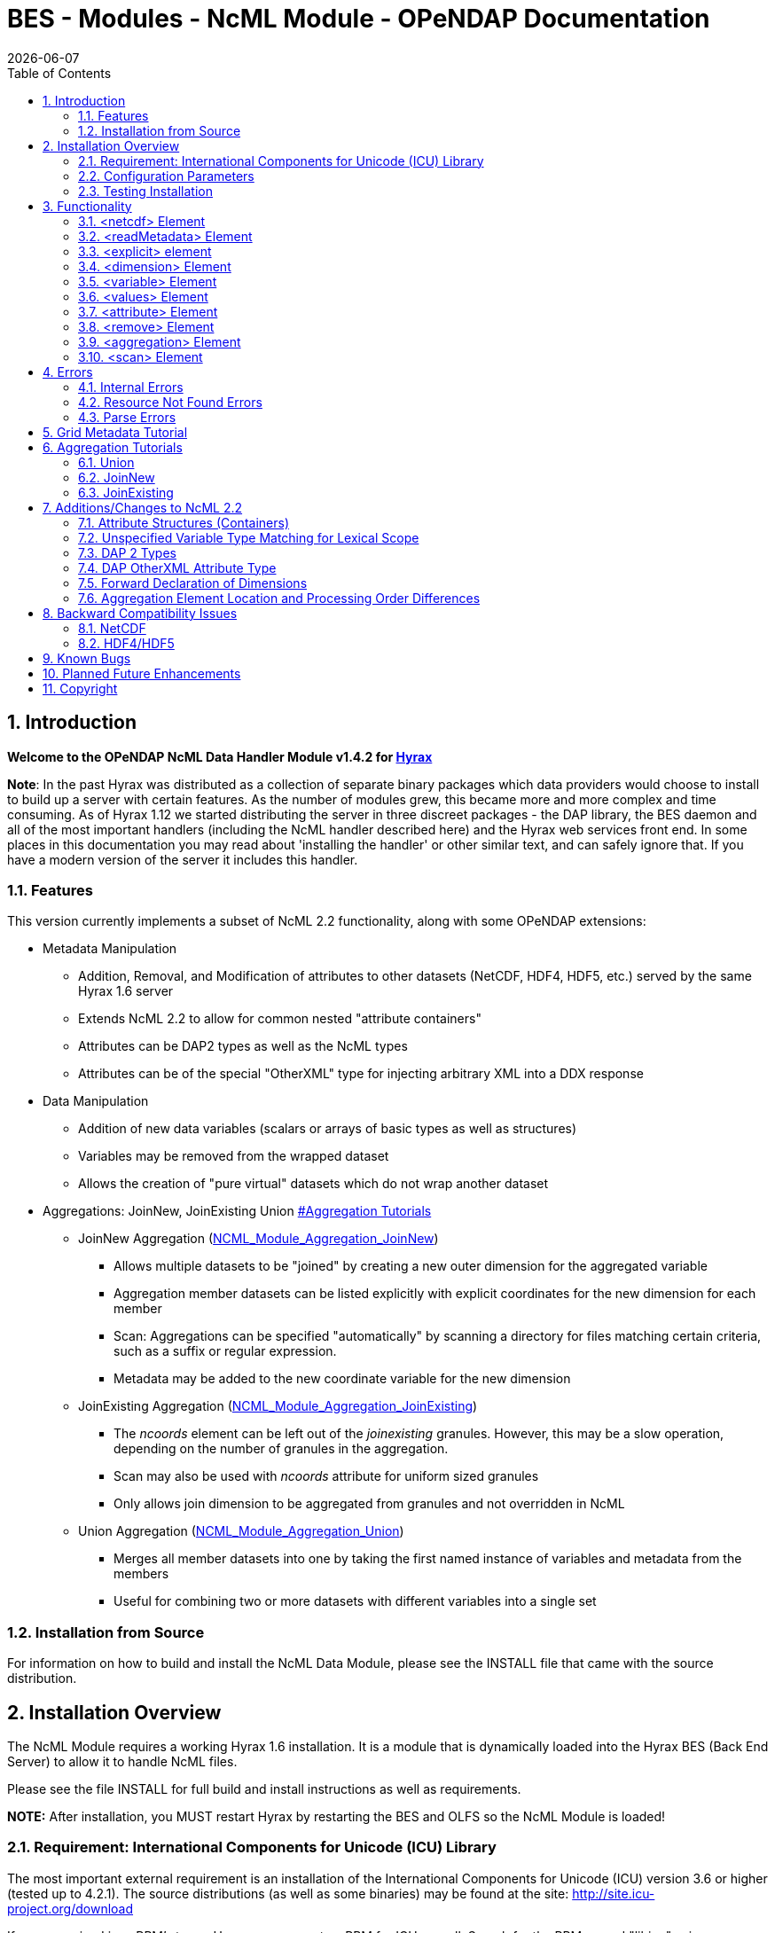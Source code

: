 = BES - Modules - NcML Module - OPeNDAP Documentation
:Leonard Porrello <lporrel@gmail.com>:
{docdate}
:numbered:
:toc:

== Introduction

*Welcome to the OPeNDAP NcML Data Handler Module v1.4.2 for
http://www.opendap.org/download/hyrax.html[Hyrax]*

**Note**: In the past Hyrax was distributed as a collection of separate
binary packages which data providers would choose to install to build up
a server with certain features. As the number of modules grew, this
became more and more complex and time consuming. As of Hyrax 1.12 we
started distributing the server in three discreet packages - the DAP
library, the BES daemon and all of the most important handlers
(including the NcML handler described here) and the Hyrax web services
front end. In some places in this documentation you may read about
'installing the handler' or other similar text, and can safely ignore
that. If you have a modern version of the server it includes this
handler.

=== Features

This version currently implements a subset of NcML 2.2 functionality,
along with some OPeNDAP extensions:

* Metadata Manipulation
** Addition, Removal, and Modification of attributes to other datasets
(NetCDF, HDF4, HDF5, etc.) served by the same Hyrax 1.6 server
** Extends NcML 2.2 to allow for common nested "attribute containers"
** Attributes can be DAP2 types as well as the NcML types
** Attributes can be of the special "OtherXML" type for injecting
arbitrary XML into a DDX response
* Data Manipulation
** Addition of new data variables (scalars or arrays of basic types as
well as structures)
** Variables may be removed from the wrapped dataset
** Allows the creation of "pure virtual" datasets which do not wrap
another dataset
* Aggregations: JoinNew, JoinExisting Union
link:#Aggregation_Tutorials[#Aggregation Tutorials]
** JoinNew Aggregation
(link:../index.php/NCML_Module_Aggregation_JoinNew[NCML_Module_Aggregation_JoinNew])
*** Allows multiple datasets to be "joined" by creating a new outer
dimension for the aggregated variable
*** Aggregation member datasets can be listed explicitly with explicit
coordinates for the new dimension for each member
*** Scan: Aggregations can be specified "automatically" by scanning a
directory for files matching certain criteria, such as a suffix or
regular expression.
*** Metadata may be added to the new coordinate variable for the new
dimension
** JoinExisting Aggregation
(link:../index.php/NCML_Module_Aggregation_JoinExisting[NCML_Module_Aggregation_JoinExisting])
*** The _ncoords_ element can be left out of the _joinexisting_
granules. However, this may be a slow operation, depending on the number
of granules in the aggregation.
*** Scan may also be used with _ncoords_ attribute for uniform sized
granules
*** Only allows join dimension to be aggregated from granules and not
overridden in NcML
** Union Aggregation
(link:../index.php/NCML_Module_Aggregation_Union[NCML_Module_Aggregation_Union])
*** Merges all member datasets into one by taking the first named
instance of variables and metadata from the members
*** Useful for combining two or more datasets with different variables
into a single set

=== Installation from Source

For information on how to build and install the NcML Data Module, please
see the INSTALL file that came with the source distribution.

== Installation Overview

The NcML Module requires a working Hyrax 1.6 installation. It is a
module that is dynamically loaded into the Hyrax BES (Back End Server)
to allow it to handle NcML files.

Please see the file INSTALL for full build and install instructions as
well as requirements.

*NOTE:* After installation, you MUST restart Hyrax by restarting the BES
and OLFS so the NcML Module is loaded!

=== Requirement: International Components for Unicode (ICU) Library

The most important external requirement is an installation of the
International Components for Unicode (ICU) version 3.6 or higher (tested
up to 4.2.1). The source distributions (as well as some binaries) may be
found at the site: http://site.icu-project.org/download

If you are using Linux RPM's to run Hyrax, you can get an RPM for ICU as
well. Search for the RPM named "libicu" using a package manager or yum,
e.g. If you are compiling the module from source, you will also need the
RPM "libicu-devel" to get the headers installed.

If you install in the default locations, the ncml_module should find the
libraries and headers. Otherwise, please consult the INSTALL file for
more information about installing ICU to a non-standard location.

=== Configuration Parameters

==== TempDirectory

Where should the NCML handler store temporary data on the server's file
system.

Default value is '/tmp'.

-----------------------
NCML.TempDirectory=/tmp
-----------------------

==== GlobalAttributesContainerName

In DAP2 all global attributes must be held in containers. However, the
default behavior for the handler is set for DAP4, where this requirement
is relaxed so that any kind of attribute can be a global attribute.
However, to support older clients that only understand DAP2, the handler
will bundle top-level non-container attributes into a container. Use
this option to set the name of that container. By default, the container
is named _NC_GLOBAL_ (because lots of clients look for that name), but
it can be anything you choose.

--------------------------------------------
NCML.GlobalAttributesContainerName=NC_GLOBAL
--------------------------------------------

=== Testing Installation

Test data is provided to see if the installation was successful. The
file sample_virtual_dataset.ncml is a dataset purely created in NcML and
doesn't contain an underlying dataset. You may also view
fnoc1_improved.ncml to test adding attributes to an existing netCDF
dataset (fnoc1.nc), but this requires the netCDF data handler to be
installed first! Several other examples installed also use the HDF4 and
HDF5 handlers.

== Functionality

This version of the NcML Module implements a subset of NcML 2.2
functionality. The reader is directed to
http://www.unidata.ucar.edu/software/netcdf/ncml/v2.2/ for more
information on NcML.

Our module can currently:

* Refer only to files being served locally (not remotely)
* Add, modify, and remove attribute metadata to a dataset
* Create a purely virtual dataset using just NcML and no underlying
dataset
* Create new scalar variables of any simple NcML type or simple DAP type
* Create new Structure variables (which can contain new child variables)
* Create new N-dimensional arrays of simple types (NcML or DAP)
* Remove existing variables from a wrapped dataset
* Rename existing variables in a wrapped dataset
* Name dimensions as a mnemonic for specifying Array shapes
* Perform union aggregations on multiple datasets, virtual or wrapped or
both
* Perform joinNew aggregations to merge a variable across multiple
datasets by creating a new outer dimension
* Specify aggregation member datasets by scanning directories for files
matching certain criteria

We describe each supported NcML element in detail below.

=== <netcdf> Element

The <netcdf> element is used to define a dataset, either a wrapped
dataset that is to be modified, a pure virtual dataset, or a member
dataset of an aggregation. The <netcdf> element is assumed to be the
topmost node, or as a child of an aggregation element.

==== Local vs. Remote Datasets

We assume that the location attribute (__netcdf@location__) refers to
the full path (with respect to the BES data root directory) of a
_*local*_ dataset (served by the same Hyrax server). The current version
of the module cannot be used to modify remote datasets.

If _netcdf@location_ is the empty string (or unspecified, as empty is
the default), the dataset is a pure virtual dataset, fully specified
within the NcML file itself. Attributes and variables may be fully
described and accessed with constraints just as normal datasets in this
manner. The installed sample datafile "sample_virtual_dataset.ncml" is
an example test case for this functionality.

==== Unsupported Attributes

The current version does not support the following attributes of
<netcdf>:

* enhance
* addRecords
* fmrcDefinition (will be supported when FMRC aggregation is added)

=== <readMetadata> Element

The <readMetadata/> element is the default, so is effectively not
needed.

=== <explicit> element

The <explicit/> element simply clears all attribute tables in the
referred to netcdf@location before applying the rest of the NcML
transformations to the metadata.

=== <dimension> Element

The <dimension> element has limited functionality in this release since
the DAP2 doesn't support dimensions as more than mnemonics at this time.
The limitations are:

* We only parse the _dimension@name_ and _dimension@length_ attributes.
* Dimensions can only be specified as a direct child of a <netcdf>
element prior to any reference to them

For example:

--------------------------------------------------------------
<netcdf> 
  <dimension name="station" length="2"/>
  <dimension name="samples" length="5"/>
  <!-- Some variable elements refer to the dimensions here -->
</netcdf>
--------------------------------------------------------------

The dimension element sets up a mapping from the _name_ to the unsigned
integer _length_ and can be used in a _variable@shape_ to specify a
length for an array dimension (see the section on <variable> below). The
dimension map is cleared when </netcdf> is encountered (though this
doesn't matter currently since we allow only one right now, but it will
matter for aggregation, potentially). We also do not support <group>,
which is the only other legal place in NcML 2.2 for a dimension element.

**Parse Errors**:

* If the name and length are not both specified.
* If the dimension name already exists in the current scope
* If the length is not an unsigned integer
* If any of the other attributes specified in NcML 2.2 are used. We do
not handle them, so we consider them errors now.

=== <variable> Element

The <variable> element is used to:

* Provide lexical scope for a contained <attribute> or <variable>
element
* Rename existing variables
* Add new scalar variables of simple types
* Add new Structure variables
* Add new N-dimensional Array's of simple types
* Specify the coordinate variable for the new dimension in a joinNew
aggregation

We describe each in turn in more detail.

*NB:* _When working with an existing variable (array or otherwise) it is
not required that the variable type be specified in it' NcML
declaration. All that is needed is the correct name (in lexical scope).
When specifying the type for an existing variable care must be taken to
ensure that the type specified in the NcML document matches the type of
the existing variable. In particular, variables that are arrays must be
called array, and not the type of the template primitive._

==== Specifying Lexical Scope with <variable type="">

Consider the following example:

--------------------------------------------------------------------------
  <variable name="u">
    <attribute name="Metadata" type="string">This is metadata!</attribute>
  </variable>
--------------------------------------------------------------------------

This code assumes that a variable named "u" exists (of any type since we
do not specify) and provides the lexical scope for the attribute
"Metadata" which will be added or modified within the attribute table
for the variable "u" (it's qualified name would be "u.Metadata").

===== Nested DAP Structure and Grid Scopes

Scoping variable elements may be nested if the containing variable is a
Structure (this includes the special case of Grid)

----------------------------------------------------------
 <variable name="DATA_GRANULE" type="Structure">
    <variable name="PlanetaryGrid" type="Structure">
      <variable name="percipitate">
    <attribute name="units" type="String" value="inches"/>
      </variable>
    </variable>
  </variable>
----------------------------------------------------------

This adds a "unit" attribute to the variable "percipitate" within the
nested Structure's ("DATA_GRANULE.PlanetaryGrid.percipitate" as fully
qualified name). Note that we *must* refer to the type explicitly as a
"Structure" so the parser knows to traverse the tree.

*Note* the variable might be of type Grid, but the type "Structure" must
be used in the NcML to traverse it.

===== Adding Multiple Attributes to the Same Variable

Once the variable's scope is set by the opening <variable> element, more
than one attribute can be specified within it. This will make the NcML
more readable and also will make the parsing more efficient since the
variable will only need to be looked up once.

For example,

----------------------------------------------------------
<variable name="Foo">
   <attribute name="Attr_1" type="string" value="Hello"/>
   <attribute name="Attr_2" type="string" value="World!"/>
</variable>
----------------------------------------------------------

should be preferred over:

----------------------------------------------------------
<variable name="Foo">
   <attribute name="Attr_1" type="string" value="Hello"/>
</variable>

<variable name="Foo">
   <attribute name="Attr_2" type="string" value="World!"/>
</variable>
----------------------------------------------------------

although they produce the same result. Any number of attributes can be
specified before the variable is closed.

==== Renaming Existing Variables

The attribute _variable@orgName_ is used to rename an existing variable.

For example:

--------------------------------------------
<variable name="NewName" orgName="OldName"/>
--------------------------------------------

will rename an existing variable at the current scope named "OldName" to
"NewName". After this point in the NcML file (such as in constraints
specified for the DAP request), the variable is known by "NewName".

Note that the type is not required here --- the variable is assumed to
exist and its existing type is used. It is not possible to change the
type of an existing variable at this time!

**Parse Errors**:

* If a variable with _variable@orgName_ doesn't exist in the current
scope
* If the new name _variable@name_ is already taken in the current scope
* If a new variable is created but does not have exactly one values
element

==== Adding a New Scalar Variable

The <variable> element can be used to create a new scalar variable of a
simple type (i.e. an atomic NcML type such as "int" or "float", or any
DAP atomic type, such as "UInt32" or "URL") by specifying an empty
_variable@shape_ (which is the default), a simple type for
__variable@type__, and a contained <values> element with the one value
of correct type.

For example:

-----------------------------------------------------------------------
<variable name="TheAnswerToLifeTheUniverseAndEverything" type="double">
    <attribute name="SolvedBy" type="String" value="Deep Thought"/>
    <values>42.000</values>
  </variable>
-----------------------------------------------------------------------

will create a new variable named
"TheAnswerToLifeTheUniverseAndEverything" at the current scope. It has
no shape so will be a scalar of type "double" and will have the value
42.0.

**Parse Errors**:

* It is a parse error to not specify a <values> element with exactly one
proper value of the variable type.
* It is a parse error to specify a malformed or out of bounds value for
the data type

==== Adding a New Structure Variable

A new Structure variable can be specified at the global scope or within
another Structure. It is illegal for an array to have type structure, so
the shape must be empty.

For example:

----------------------------------------------------------------------------------------------------------
<variable name="MyNewStructure" type="Structure">
    <attribute name="MetaData" type="String" value="This is metadata!"/>
    <variable name="ContainedScalar1" type="String"><values>I live in a new structure!</values></variable>
    <variable name="ContainedInt1" type="int"><values>42</values></variable>
  </variable>
----------------------------------------------------------------------------------------------------------

specifies a new structure called "MyNewStructure" which contains two
scalar variable fields "ContainedScalar1" and "ContainedInt1".

Nested structures are allowed as well.

**Parse Error**:

* If another variable or attribute exists at the current scope with the
new name.
* If a <values> element is specified as a direct child of a new
Structure --- structures cannot contain values, only attributes and
other variables.

==== Adding a New N-dimensional Array

An N-dimensional array of a simple type may be created virtually as well
by specifying a non-empty __variable@shape__. The shape contains the
array dimensions in left-to-right order of slowest varying dimension
first. For example:

-------------------------------------------------------------------------------------------------------
 <variable name="FloatArray" type="float" shape="2 5">
      <!-- values specified in row major order (leftmost dimension in shape varies slowest) 
    Any whitespace is a valid separator by default, so we can use newlines to pretty print 2D matrices.
    -->
      <values>
    0.1 0.2 0.3 0.4 0.5
    1.1 1.1 1.3 1.4 1.5
      </values>
    </variable>
-------------------------------------------------------------------------------------------------------

will specify a 2x5 dimension array of float values called "FloatArray".
The <values> element must contain 2x5=10 values in row major order
(slowest varying dimension first). Since whitespace is the default
separator, we use a newline to show the dimension boundary for the
values, which is easy to see for a 2D matrix such as this.

A dimension name may also be used to refer mnemonically to a length. The
DAP response will use this mnemonic in its output, but it is not
currently used for shared dimensions, only as a mnemonic. See the
section on the <dimension> element for more information. For example:

-----------------------------------------------------------------
<netcdf>
 <dimension name="station" length="2"/>
 <dimension name="sample" length="5"/>
 <variable name="FloatArray" type="float" shape="station sample">
      <values>
    0.1 0.2 0.3 0.4 0.5
    1.1 1.1 1.3 1.4 1.5
      </values>
    </variable>
-----------------------------------------------------------------

will produce the same 2x5 array, but will incorporate the dimension
mnemonics into the response. For example, here's the DDS response:

--------------------------------------------------
Dataset {
     Float32 FloatArray[station = 2][samples = 5];
} sample_virtual_dataset.ncml;
--------------------------------------------------

Note that the <values> element respects the _values@separator_ attribute
if whitespace isn't correct. This is very useful for arrays of strings
with whitespace, for example.

-----------------------------------------------------------
<variable name="StringArray" type="string" shape="3">
  <values separator="*">String 1*String 2*String 3</values>
</variable>
-----------------------------------------------------------

creates a length 3 array of string StringArray = \{"String 1", "String
2", "String 3"}.

**Parse Errors**:

* It is an error to specify the incorrect number of values
* It is an error if any value is malformed or out of range for the data
type.
* It is an error to specify a named dimension which does not exist in
the current <netcdf> scope.
* It is an error to specify an Array whose flattened size (product of
dimensions) is > 2^31-1.

==== Specifying the new coordinate variable for a joinNew aggregation

In the special case of a joinNew aggregation, the new coordinate
variable may be specified with the <variable> element. The new
coordinate variable is _defined_ to have the same name as the new
dimension. This allows for several things:

* Explicit specification of the variable type and coordinates for the
new dimension
* Specification of the metadata for the new coordinate variable

In the first case, the author can specify explicitly the type of the new
coordinate variable and the actual values for each dataset. In this
case, the variable _must_ be specified _after_ the aggregation element
in the file so the new dimension's size (number of member datasets) may
be known and error checking performed. Metadata can also be added to the
variable here.

In the second case, the author may just specify the variable name, which
allows one to specify the metadata for a coordinate variable that is
automatically generated by the aggregation itself. This is the only
allowable case for a variable element to _not_ contain a values element!
Coordinate variables are generated automatically in two cases:

* The author has specified an explicit list of member datasets, with or
without explicit coordVal attributes.
* The author has used a <scan> element to specify the member datasets
via a directory scan

In this case, the <variable> element may come before or after the
<aggregation>.

*Parse Errors:*

* If an explicit variable is declared for the new coordinate variable:
** And it contains explicit values, the number of values must be equal
to the number of member datasets in the aggregation.
** It must be specifed _after_ the <aggregation> element

* If a numeric coordVal is used to specify the first member dataset's
coordinate, then _all_ datasets must contain a numerical coordinate.

* An error is thrown if the specified aggregation variable (variableAgg)
is not found in _all_ member datasets.

* An error is thrown if the specified aggregation variable is not of the
same type in _all_ member datasets. Coercion is _not_ performed!

* An error is thrown if the specified aggregation variables in all
member datasets do not have the same shape

* An error is thrown if an explicit coordinate variable is specified
with a shape that is _not_ the same as the new dimension name (and the
variable name itself).

=== <values> Element

The <values> element can only be used in the context of a *new* variable
of scalar or array type. We cannot change the values for existing
variables in this version of the handler. The characters content of a
<values> element is considered to be a separated list of value tokens
valid for the type of the variable of the parent element. The number of
specified tokens in the content _must_ equal the product of the
dimensions of the enclosing __variable@shape__, or be one value for a
scalar. It is an error to _not_ specify a <values> element for a
declared new variable as well.

==== Changing the Separator Tokens

The author may specify values@separator to change the default value
token separator from the default whitespace. This is very useful for
specifying arrays of strings with whitespace in them, or if data in CSV
form is being pasted in.

==== Autogeneration of Uniform Arrays

We also can parse _values@start_ and _values@increment_ INSTEAD OF
tokens in the content. This will "autogenerate" a uniform array of
values of the given product of dimensions length for the containing
variable. For example:

----------------------------------------------
<variable name="Evens" type="int" shape="100">
  <values start="0" increment="2"/>
</variable>
----------------------------------------------

will specify an array of the first 100 even numbers (including 0).

**Parse Errors**:

* If the incorrect number of tokens are specified for the containing
variable's shape
* If any value token cannot be parsed as a valid value for the
containing variable's type
* If content is specified in addition to start and increment
* If only one of start or increment is specified
* If the values element is placed anywhere except within a NEW variable.

=== <attribute> Element

As an overview, whenever the parser encounters an <attribute> with a
non-existing name (at the current scope), it creates a new one, whether
a container or atomic attribute (see below). If the attribute exists,
its value and/or type is modified to those specified in the <attribute>
element. If an attribute structure (container) exists, it is used to
define a nested lexical scope for child attributes.

Attributes may be scalar (one value) or one dimensional arrays. Arrays
are specified by using whitespace (default) to separate the different
values. The attribute@separator may also be set in order to specify a
different separator, such as CSV format or to specify a non-whitespace
separator so strings with whitespace are not tokenized. We will give
examples of creating array attributes below.

==== Adding New Attributes or Modifying an Existing Attribute

If a specified attribute with the attribute@name does not exist at the
current lexical scope, a new one is created with the given type and
value. For example, assume "new_metadata" doesn't exist at the current
parse scope. Then:

---------------------------------------------------------------------------
<attribute name="new_metadata" type="string" value="This is a new entry!"/>
---------------------------------------------------------------------------

will create the attribute at that scope. Note that value can be
specified in the content of the element as well. This is identical to
the above:

-----------------------------------------------------------------------------
<attribute name="new_metadata" type="string">This is a new entry!</attribute>
-----------------------------------------------------------------------------

If the attribute@name already exists at the scope, it is modified to
contain the specified type and value.

===== Arrays

As in NcML, for numerical types an array can be specified by separating
the tokens by whitespace (default) or be specifying the token separator
with attribute@separator. For example,

------------------------------------------------------
<attribute name="myArray" type="int">1 2 3</attribute>
------------------------------------------------------

and

--------------------------------------------------------------------
<attribute name="myArray" type="int" separator=",">1,2,3</attribute>
--------------------------------------------------------------------

both specify the same array of three integers named "myArray".

TODO Add more information on splitting with a separator!

===== Structures (Containers)

We use attribute@type="Structure" to define a new (or existing)
attribute container. So if we wanted to add a new attribute structure,
we'd use something like this:

----------------------------------------------------------------
  <attribute name="MySamples" type="Structure">
    <attribute name="Location" type="string" value="Station 1"/>
    <attribute name="Samples" type="int">1 4 6</attribute>
  </attribute>
----------------------------------------------------------------

Assuming "MySamples" doesn't already exist, an attribute container will
be created at the current scope and the "Location" and "Samples"
attributes will be added to it.

Note that we can create nested attribute structures to arbitrary depth
this way as well.

If the attribute container with the given name already exists at the
current scope, then the attribute@type="Structure" form is used to
define the lexical scope for the container. In other words, child
<attribute> elements will be processed within the scope of the
container. For example, in the above example, if "MySamples" already
exists, then the "Location" and "Samples" will be processed within the
existing container (they may or may not already exist as well).

===== Renaming an Existing Attribute or Attribute Container

We also support the attribute@orgName attribute for renaming attributes.

For example,

-----------------------------------------------------------
<attribute name="NewName" orgName="OldName" type="string"/>
-----------------------------------------------------------

will rename an existing attribute "OldName" to "NewName" while leaving
its value alone. If attribute@value is also specified, then the
attribute is renamed _and_ has its value modified.

This works for renaming attribute containers as well:

----------------------------------------------------------------------------
<attribute name="MyNewContainer" orgName="MyOldContainer" type="Structure"/>
----------------------------------------------------------------------------

will rename an existing "MyOldContainer" to "MyNewContainer". Note that
any children of this container will remain in it.

==== DAP _OtherXML_ Extension

The module now allows specification of attributes of the new DAP type
"OtherXML". This allows the NCML file author to inject arbitrary
well-formed XML into an attribute for clients that want XML metadata
rather than just string or url. Internally, the attribute is still a
string (and in a DAP DAS response will be quoted inside one string).
However, since it is XML, the NCMLParser still parses it and checks it
for well-formedness (but NOT against schemas). This extension allows the
NCMLParser to parse the arbitrary XML within the given attribute without
causing errors, since it can be any XML.

The injected XML is most useful in the DDX response, where it shows up
directly in the response as XML. XSLT and other clients can then parse
it.

===== Errors

* The XML *must* be in the content of the <attribute type="OtherXML">
element. It is a parser error for _attribute@value_ to be set if
_attribute@type_ is "OtherXML".
* The XML must also be well-formed since it is parsed. A parse error
will be thrown if the OtherXML is malformed.

===== Example

Here's an example of the use of this special case.

--------------------------------------------------------------------------------------------------------------------------------------
<netcdf xmlns="http://www.unidata.ucar.edu/namespaces/netcdf/ncml-2.2" location="/coverage/200803061600_HFRadar_USEGC_6km_rtv_SIO.nc">

    <attribute name="someName" type="OtherXML">
        <Domain xmlns="http://www.opengis.net/wcs/1.1" 
                xmlns:ows="http://www.opengis.net/ows/1.1"
                xmlns:gml="http://www.opengis.net/gml/3.2"
                >
            <SpatialDomain>
                <ows:BoundingBox crs="urn:ogc:def:crs:EPSG::4326">
                    <ows:LowerCorner>-97.8839 21.736</ows:LowerCorner>
                    <ows:UpperCorner>-57.2312 46.4944</ows:UpperCorner>
                </ows:BoundingBox>
            </SpatialDomain>
            <TemporalDomain>
                <gml:timePosition>2008-03-27T16:00:00.000Z</gml:timePosition>
            </TemporalDomain>
        </Domain>
        <SupportedCRS xmlns="http://www.opengis.net/wcs/1.1">urn:ogc:def:crs:EPSG::4326</SupportedCRS>
        <SupportedFormat xmlns="http://www.opengis.net/wcs/1.1">netcdf-cf1.0</SupportedFormat>
        <SupportedFormat xmlns="http://www.opengis.net/wcs/1.1">dap2.0</SupportedFormat>
    </attribute>

</netcdf>
--------------------------------------------------------------------------------------------------------------------------------------

*TODO* Put the DDX response for the above in here!

===== Namespace Closure

Furthermore, the parser will make the chunk of OtherXML "namespace
closed". This means any namespaces specified in parent NCML elements of
the OtherXML tree will be "brought down" and added to the _root_
OtherXML elements so that the subtree may be pulled out and added to the
DDX and still have its namespaces. The algorithm doesn't just bring used
prefixes, but brings _all_ of the lexically scoped closest namespaces in
all ancestors. In other words, it adds unique namespaces (as determined
by prefix) in order from the root of the OtherXML tree as it traverses
to the root of the NCML document.

Namespace closure is a syntactic sugar that simplifies the author's task
since they can specify the namespaces just once at the top of the NCML
file and expect that when the subtree of XML is added to the DDX that
these namespaces will come along with that subtree of XML. Otherwise
they have to explicitly add the namespaces to each attributes.

*TODO* Add an example!

=== <remove> Element

The <remove> element can remove attributes and variables. For example:

-----------------------------------------------
  <attribute name="NC_GLOBAL" type="Structure">
    <remove name="base_time" type="attribute"/>
  </attribute>
-----------------------------------------------

will remove the attribute named "base_time" in the attribute structure
named "NC_GLOBAL".

Note that this works for attribute containers as well! We could
recursively remove the _entire_ attribute container (i.e. it and all its
children) with:

--------------------------------------------
 <remove name="NC_GLOBAL" type="attribute"/>
--------------------------------------------

It also can be used to remove variables from existing datasets:

-------------------------------------------------------
  <remove name="SomeExistingVariable" type="variable"/>
-------------------------------------------------------

This also recurses on variables of type Structure --- the entire
structure including all of its children are removed from the dataset's
response.

**Parse Errors**:

* It is a parse error if the given attribute or variable doesn't exist
in the current scope

=== <aggregation> Element

Aggregation involves combining multiple datasets (<netcdf>) into a
virtual "single" dataset in various ways. For a tutorial on aggregation
in NcML 2.2, the reader is referred to the Unidata page:
http://www.unidata.ucar.edu/software/netcdf/ncml/v2.2/Aggregation.html

NcML 2.2 supports multiple types of aggregation: union, joinNew,
joinExisting, and fmrc (forecast model run collection).

The current version of the NcML module supports two of these
aggregations:

* Union
link:../index.php/NCML_Module_Aggregation_Union[NCML_Module_Aggregation_Union]
* JoinNew
link:../index.php/NCML_Module_Aggregation_JoinNew[NCML_Module_Aggregation_JoinNew]

A _union_ aggregation specifies that the first instance of a variable or
attribute (by name) that is found in the ordered list of datasets will
be the one in the output aggregation. This is useful for combining two
dataset files, each which may contain a single variable, into a
composite dataset with both variables.

A JoinNew aggregation joins a variable which exists in multiple datasets
(usually samples of a datum over time) into a new variable containing
the data from _all_ member datasets by creating a new outer dimension.
The __i__th component in the new outer dimension is the variable's data
from the __i__th member dataset. It also adds a new coordinate variable
of whose name is the new dimension's name and whose shape (length) is
the new dimension as well. This new coordinate variable may be
explicitly given by the author or may be autogenerated in one of several
ways.

=== <scan> Element

The scan element can be used within an aggregation context to allow a
directory to be searched in various ways in order to specify the members
of an aggregation. This allows a static NcML file to refer to an
aggregation which may change over time, such as where a new data file is
generated each day.

**link:../index.php/NCML_Module_Aggregation_JoinNew[We describe usage of
the <scan> element in detail in the joinNew aggregation tutorial
here.]**.

== Errors

There are three types of error messages that may be returned:

* Internal Error
* Resource Not Found Error
* Parse Error

=== Internal Errors

*Internal errors* should be reported to support@opendap.org as they are
likely bugs.

=== Resource Not Found Errors

If the netcdf@location specifies a non-existent local dataset (one that
is not being served by the same Hyrax server), it will specify the
resource was not found. This may also be returned if a handler for the
specified dataset is not currently loaded in the BES. Users should test
that the dataset to be wrapped already exists and can be viewed on the
running server before writing NcML to add metadata. It's also an error
to refer to remote datasets (at this time).

=== Parse Errors

*Parse errors* are user errors in the NcML file. These could be
malformed XML, malformed NcML, unimplemented features of NcML, or could
be errors in referring to the wrapped dataset.

The error message should specify the error condition as well as the
"current scope" as a fully qualified DAP name within the loaded dataset.
This should be enough information to correct the parse error as new NcML
files are created.

The parser will generate parse errors in various situations where it
expects to find certain structure in the underlying dataset. Some
examples:

* A variable of the given name was not found at the current scope
* attribute@orgName was specified, but the attribute cannot be found at
current scope.
* attribute@orgName was specified, but the new name is already used at
current scope.
* remove specified a non-existing attribute name

== Grid Metadata Tutorial

Please see the page
link:../index.php/Grid_Metadata_Tutorial[Grid_Metadata_Tutorial] for an
example of adding metadata to the various parts of a DAP Grid variable.

== Aggregation Tutorials

The NcML module may also be used to aggregate multiple datasets into one
virtual dataset.

We currently support three of the NcML aggregations:

* union
* joinNew
* joinExisiting

Please see the individual pages for each aggregation type for tutorials
on their respective application and use..

=== link:../index.php/NCML_Module_Aggregation_Union[Union]

link:../index.php/NCML_Module_Aggregation_Union[Union Aggregation] -
Combine multiple datasets into one by merging variables together,
selecting the first of each unique name.

=== link:../index.php/NCML_Module_Aggregation_JoinNew[JoinNew]

link:../index.php/NCML_Module_Aggregation_JoinNew[JoinNew Aggregation] -
Combine variables across multiple datasets by creating a new outer
dimension and coordinate variable for each of the sample datasets.

=== link:../index.php/NCML_Module_Aggregation_JoinExisting[JoinExisting]

link:../index.php/NCML_Module_Aggregation_JoinExisting[JoinExisting
Aggregation] - Combine variables with a common named outer dimension
along that dimension by concatenating data for that dimension

== Additions/Changes to NcML 2.2

This section will keep track of changes to the NcML 2.2 schema.
Eventually these will be rolled into a new schema.

=== Attribute Structures (Containers)

This module also adds functionality beyond the current NcML 2.2 schema
--- it can handle nested <attribute> elements in order to make attribute
structures. This is done by using the <attribute type="Structure"> form,
for example:

----------------------------------------------------------------
  <attribute name="MySamples" type="Structure">
    <attribute name="Location" type="string" value="Station 1"/>
    <attribute name="Samples" type="int">1 4 6</attribute>
  </attribute>
----------------------------------------------------------------

"MyContainer" describes an attribute structure with two attribute
fields, a string "Location" and an array of int's called "Samples". Note
that an attribute structure of this form can only contain other
<attribute> elements and NOT a value.

If the container does not already exist, it will be created at the scope
it is declared, which could be:

* Global (top of dataset)
* Within a variable's attribute table
* Within another attribute container

If an attribute container of the given name already exists at the
lexical scope, it is traversed in order to define the scope for the
nested (children) attributes it contains.

=== Unspecified Variable Type Matching for Lexical Scope

We also allow the type attribute of a variable element (variable@type)
to be the empty string (or unspecified) when using existing variables to
define the lexical scope of an <attribute> transformation. In the
schema, variable@type is (normally) required.

=== DAP 2 Types

Additionally, we allow DAP2 atomic types (such as UInt32, URL) in
addition to the NcML types. The NcML types are mapped onto the closest
DAP2 type internally.

=== DAP OtherXML Attribute Type

We also allow attributes to be of the new DAP type "OtherXML" for
injecting arbitrary XML into an attribute as content rather than trying
to form a string. This allows the parser to check well-formedness.

=== Forward Declaration of Dimensions

Since we use a SAX parser for efficiency, we require the <dimension>
elements to come _before_ their use in a __variable@shape__. One way to
change the schema to allow this is to force the dimension elements to be
specified in a sequence after explicit and metadata choice and before
all other elements.

=== Aggregation Element Location and Processing Order Differences

NcML specifies that if a dataset (<netcdf> element) specifies an
aggregation element, the aggregation element is always processed first,
regardless of its ordering within the <netcdf> element. Our parser,
since it is SAX and not DOM, modifies this behavior in that order
matters in some cases:

* Metadata (<attribute>) elements specified _prior_ to an aggregation
"shadow" the aggregation versions. This is be useful for "overriding" an
attribute or variable in a union aggregation, where the first found will
take precedence.
* JoinNew: If the new coordinate variable's data is to be set explicitly
by specifying the new dimension's shape (either with explicit data or
the autogenerated data using values@start and values@increment
attributes), the <variable> _must_ come after the aggregation since the
size of the dimension is unknown until the aggregation element is
processed.

== Backward Compatibility Issues

Due to the way shared dimensions were implemented in the NetCDF, HDF4,
and HDF5 handlers, the DAS responses did not follow the DAP2
specification. The NcML module, on the other hand, generates DAP2
compliant DAS for these datasets, which means that wrapping some
datasets in NcML will generate a DAS with a different structure. This is
important for the NcML author since it changes the names of attributes
and variables. In order for the module to find the correct scope for
adding metadata, for example, the DAP2 DAS must be used.

In general, what this means is that an empty "passthrough" NcML file
should be the starting point for authoring an NcML file. This file would
just specify a dataset and nothing else:

-------------------------------------------
<netcdf location="/data/ncml/myNetcdf.nc"/>
-------------------------------------------

The author would then request the DAS response for the NCML file and use
that as the starting point for modifications to the original dataset.

More explicit examples are given below.

=== NetCDF

The NetCDF handler represents some NC datasets as a DAP 2 Grid, but the
returned DAS is not consistent with the DAP 2 spec for the attribute
hierarchy for such a Grid. The map vector attributes are placed as
siblings of the grid attributes rather than within the grid lexical
scope. For example, here's the NetCDF Handler DDS for a given file:

----------------------------------------------------
Dataset {
    Grid {
      Array:
        Int16 cldc[time = 456][lat = 21][lon = 360];
      Maps:
        Float64 time[time = 456];
        Float32 lat[lat = 21];
        Float32 lon[lon = 360];
    } cldc;
} cldc.mean.nc;
----------------------------------------------------

showing the Grid. Here's the DAS the NetCDF handler generates:

--------------------------------------------------------------------
Attributes {
    lat {
        String long_name "Latitude";
        String units "degrees_north";
        Float32 actual_range 10.00000000, -10.00000000;
    }
    lon {
        String long_name "Longitude";
        String units "degrees_east";
        Float32 actual_range 0.5000000000, 359.5000000;
    }
    time {
        String units "days since 1-1-1 00:00:0.0";
        String long_name "Time";
        String delta_t "0000-01-00 00:00:00";
        String avg_period "0000-01-00 00:00:00";
        Float64 actual_range 715511.00000000000, 729360.00000000000;
    }
    cldc {
        Float32 valid_range 0.000000000, 8.000000000;
        Float32 actual_range 0.000000000, 8.000000000;
        String units "okta";
        Int16 precision 1;
        Int16 missing_value 32766;
        Int16 _FillValue 32766;
        String long_name "Cloudiness Monthly Mean at Surface";
        String dataset "COADS 1-degree Equatorial Enhanced\\012AI";
        String var_desc "Cloudiness\\012C";
        String level_desc "Surface\\0120";
        String statistic "Mean\\012M";
        String parent_stat "Individual Obs\\012I";
        Float32 add_offset 3276.500000;
        Float32 scale_factor 0.1000000015;
    }
    NC_GLOBAL {
        String title "COADS 1-degree Equatorial Enhanced";
        String history "";
        String Conventions "COARDS";
    }
    DODS_EXTRA {
        String Unlimited_Dimension "time";
    }
}
--------------------------------------------------------------------

Note the map vector attributes are in the "dataset" scope.

Here's the DAS that the NcML Module produces from the correctly formed
DDX:

------------------------------------------------------------------------
Attributes {
    NC_GLOBAL {
        String title "COADS 1-degree Equatorial Enhanced";
        String history "";
        String Conventions "COARDS";
    }
    DODS_EXTRA {
        String Unlimited_Dimension "time";
    }
    cldc {
        Float32 valid_range 0.000000000, 8.000000000;
        Float32 actual_range 0.000000000, 8.000000000;
        String units "okta";
        Int16 precision 1;
        Int16 missing_value 32766;
        Int16 _FillValue 32766;
        String long_name "Cloudiness Monthly Mean at Surface";
        String dataset "COADS 1-degree Equatorial Enhanced\\012AI";
        String var_desc "Cloudiness\\012C";
        String level_desc "Surface\\0120";
        String statistic "Mean\\012M";
        String parent_stat "Individual Obs\\012I";
        Float32 add_offset 3276.500000;
        Float32 scale_factor 0.1000000015;
        cldc {
        }
        time {
            String units "days since 1-1-1 00:00:0.0";
            String long_name "Time";
            String delta_t "0000-01-00 00:00:00";
            String avg_period "0000-01-00 00:00:00";
            Float64 actual_range 715511.00000000000, 729360.00000000000;
        }
        lat {
            String long_name "Latitude";
            String units "degrees_north";
            Float32 actual_range 10.00000000, -10.00000000;
        }
        lon {
            String long_name "Longitude";
            String units "degrees_east";
            Float32 actual_range 0.5000000000, 359.5000000;
        }
    }
}
------------------------------------------------------------------------

Here the Grid Structure "cldc" and its contained data array (of the same
name "cldc") and map vectors have their own attribute containers as DAP
2 specifies.

What this means for the author of an NcML file adding metadata to a
NetCDF dataset that returns a Grid is that they should generate a
"passthrough" file and get the DAS and then specify modifications based
on that structure.

Here's an example passthrough:

----------------------------------------------------------------------------------
<netcdf location="data/ncml/agg/cldc.mean.nc" title="This file results in a Grid">
</netcdf>
----------------------------------------------------------------------------------

For example, to add an attribute to the map vector "lat" in the above,
we'd need the following NcML:

--------------------------------------------------------------------------------------------------------------------
<netcdf location="data/ncml/agg/cldc.mean.nc" title="This file results in a Grid">
  <!-- Traverse into the Grid as a Structure -->
  <variable name="cldc" type="Structure">
    <!-- Traverse into the "lat" map vector (Array) -->
    <variable name="lat"> 
      <attribute name="Description" type="string">I am a new attribute in the Grid map vector named lat!</attribute>
    </variable>
    <variable name="lon"> 
      <attribute name="Description" type="string">I am a new attribute in the Grid map vector named lon!</attribute>
    </variable>
  </variable>
</netcdf>
--------------------------------------------------------------------------------------------------------------------

This clearly shows that the structure of the Grid must be used in the
NcML: the attribute being added is technically "cldc.lat.Description" in
a fully qualified name. The parser would return an error if it was
attempted as "lat.Description" as the NetCDF DAS for the original file
would have led one to believe.

=== HDF4/HDF5

Similarly to the NetCDF case, the Hyrax HDF4 Module produces DAS
responses that do not respect the DAP2 specification. If an NcML file is
used to "wrap" an HDF4 dataset, the correct DAP2 DAS response will be
generated, however.

This is important for those writing NcML for HDF4 data since the lexical
scope for attributes relies on the correct DAS form --- to handle this,
the user should start with a "passthrough" NcML file (see the above
NetCDF example) and use the DAS from that as the starting point for
knowing the structure the NcML handler expects to see in the NcML file.
Alternatively, the DDX has the proper attribute structure as well (the
DAS is generated from it).

== Known Bugs

There are no known bugs currently.

== Planned Future Enhancements

Planned enhancements for future versions of the module include:

* New NcML Aggregations
** Forecast Model Run Collection (FMRC)
*** Special case of JoinNew for forecast data with two time variables
*** See:
http://www.unidata.ucar.edu/software/netcdf/ncml/v2.2/FmrcAggregation.html

== Copyright

This software is copyrighted under the GNU Lesser GPL. Please see the
files COPYING and COPYRIGHT that came with this distribution.
